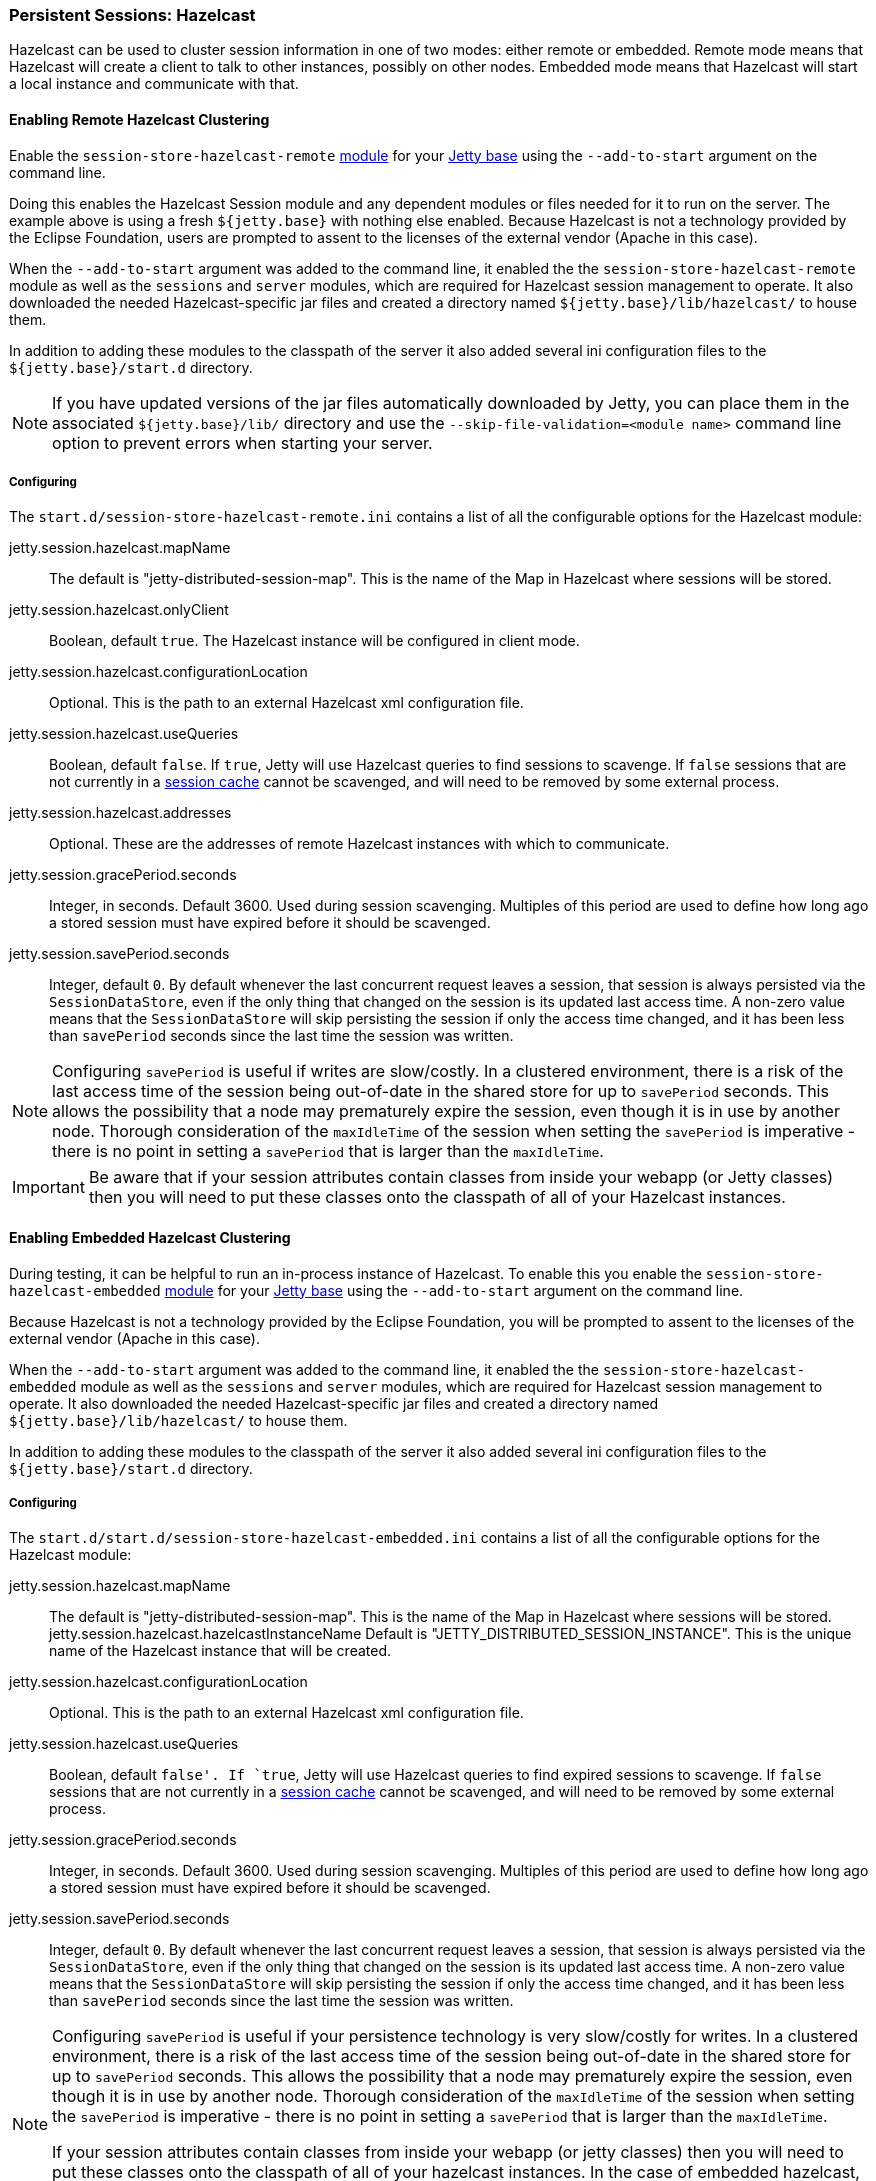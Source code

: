 //
// ========================================================================
// Copyright (c) 1995-2020 Mort Bay Consulting Pty Ltd and others.
//
// This program and the accompanying materials are made available under
// the terms of the Eclipse Public License 2.0 which is available at
// https://www.eclipse.org/legal/epl-2.0
//
// This Source Code may also be made available under the following
// Secondary Licenses when the conditions for such availability set
// forth in the Eclipse Public License, v. 2.0 are satisfied:
// the Apache License v2.0 which is available at
// https://www.apache.org/licenses/LICENSE-2.0
//
// SPDX-License-Identifier: EPL-2.0 OR Apache-2.0
// ========================================================================
//

[[op-session-hazelcast]]

=== Persistent Sessions: Hazelcast

Hazelcast can be used to cluster session information in one of two modes: either remote or embedded.
Remote mode means that Hazelcast will create a client to talk to other instances, possibly on other nodes.
Embedded mode means that Hazelcast will start a local instance and communicate with that.

==== Enabling Remote Hazelcast Clustering

Enable the `session-store-hazelcast-remote` link:#startup-modules[module] for your link:#startup-base-and-home[Jetty base] using the `--add-to-start` argument on the command line.

Doing this enables the Hazelcast Session module and any dependent modules or files needed for it to run on the server.
The example above is using a fresh `${jetty.base}` with nothing else enabled.
Because Hazelcast is not a technology provided by the Eclipse Foundation, users are prompted to assent to the licenses of the external vendor (Apache in this case).

When the `--add-to-start` argument was added to the command line, it enabled the the `session-store-hazelcast-remote` module as well as the `sessions` and `server` modules, which are required for Hazelcast session management to operate.
It also downloaded the needed Hazelcast-specific jar files and created a directory named `${jetty.base}/lib/hazelcast/` to house them.

In addition to adding these modules to the classpath of the server it also added several ini configuration files to the `${jetty.base}/start.d` directory.

NOTE: If you have updated versions of the jar files automatically downloaded by Jetty, you can place them in the associated `${jetty.base}/lib/` directory and use the `--skip-file-validation=<module name>` command line option to prevent errors when starting your server.

===== Configuring

The `start.d/session-store-hazelcast-remote.ini` contains a list of all the configurable options for the Hazelcast module:

jetty.session.hazelcast.mapName::
The default is "jetty-distributed-session-map".
This is the name of the Map in Hazelcast where sessions will be stored.
jetty.session.hazelcast.onlyClient::
Boolean, default `true`.
The Hazelcast instance will be configured in client mode.
jetty.session.hazelcast.configurationLocation::
Optional.
This is the path to an external Hazelcast xml configuration file.
jetty.session.hazelcast.useQueries::
Boolean, default `false`.
If `true`, Jetty will use Hazelcast queries to find sessions to scavenge.
If `false` sessions that are not currently in a xref:op-session-sessioncache[session cache] cannot be scavenged, and will need to be removed by some external process.
jetty.session.hazelcast.addresses::
Optional.
These are the addresses of remote Hazelcast instances with which to communicate.
jetty.session.gracePeriod.seconds::
Integer, in seconds.
Default 3600.
Used during session scavenging.
Multiples of this period are used to define how long ago a stored session must have expired before it should be scavenged.
jetty.session.savePeriod.seconds::
Integer, default `0`.
By default whenever the last concurrent request leaves a session, that session is always persisted via the `SessionDataStore`, even if the only thing that changed on the session is its updated last access time.
A non-zero value means that the `SessionDataStore` will skip persisting the session if only the access time changed, and it has been less than `savePeriod` seconds since the last time the session was written.

[NOTE]
====
Configuring `savePeriod` is useful if writes are slow/costly.
In a clustered environment, there is a risk of the last access time of the session being out-of-date in the shared store for up to `savePeriod` seconds.
This allows the possibility that a node may prematurely expire the session, even though it is in use by another node.
Thorough consideration of the `maxIdleTime` of the session when setting the `savePeriod` is imperative - there is no point in setting a `savePeriod` that is larger than the `maxIdleTime`.
====

IMPORTANT: Be aware that if your session attributes contain classes from inside your webapp (or Jetty classes) then you will need to put these classes onto the classpath of all of your Hazelcast instances.

==== Enabling Embedded Hazelcast Clustering

During testing, it can be helpful to run an in-process instance of Hazelcast.
To enable this you enable the `session-store-hazelcast-embedded` link:#startup-modules[module] for your link:#startup-base-and-home[Jetty base] using the `--add-to-start` argument on the command line.

Because Hazelcast is not a technology provided by the Eclipse Foundation, you will be prompted to assent to the licenses of the external vendor (Apache in this case).

When the `--add-to-start` argument was added to the command line, it enabled the the `session-store-hazelcast-embedded` module as well as the `sessions` and `server` modules, which are required for Hazelcast session management to operate.
It also downloaded the needed Hazelcast-specific jar files and created a directory named `${jetty.base}/lib/hazelcast/` to house them.

In addition to adding these modules to the classpath of the server it also added several ini configuration files to the `${jetty.base}/start.d` directory.

===== Configuring

The `start.d/start.d/session-store-hazelcast-embedded.ini` contains a list of all the configurable options for the Hazelcast module:

jetty.session.hazelcast.mapName::
The default is "jetty-distributed-session-map".
This is the name of the Map in Hazelcast where sessions will be stored.
jetty.session.hazelcast.hazelcastInstanceName
Default is "JETTY_DISTRIBUTED_SESSION_INSTANCE".
This is the unique name of the Hazelcast instance that will be created.
jetty.session.hazelcast.configurationLocation::
Optional.
This is the path to an external Hazelcast xml configuration file.
jetty.session.hazelcast.useQueries::
Boolean, default `false'.
If `true`, Jetty will use Hazelcast queries to find expired sessions to scavenge.
If `false` sessions that are not currently in a xref:op-session-sessioncache[session cache] cannot be scavenged, and will need to be removed by some external process.
jetty.session.gracePeriod.seconds::
Integer, in seconds.
Default 3600.
Used during session scavenging.
Multiples of this period are used to define how long ago a stored session must have expired before it should be scavenged.
jetty.session.savePeriod.seconds::
Integer, default `0`.
By default whenever the last concurrent request leaves a session, that session is always persisted via the `SessionDataStore`, even if the only thing that changed on the session is its updated last access time.
A non-zero value means that the `SessionDataStore` will skip persisting the session if only the access time changed, and it has been less than `savePeriod` seconds since the last time the session was written.

[NOTE]
====
Configuring `savePeriod` is useful if your persistence technology is very slow/costly for writes.
In a clustered environment, there is a risk of the last access time of the session being out-of-date in the shared store for up to `savePeriod` seconds.
This allows the possibility that a node may prematurely expire the session, even though it is in use by another node.
Thorough consideration of the `maxIdleTime` of the session when setting the `savePeriod` is imperative - there is no point in setting a `savePeriod` that is larger than the `maxIdleTime`.

If your session attributes contain classes from inside your webapp (or jetty classes) then you will need to put these classes onto the classpath of all of your hazelcast instances. In the case of embedded hazelcast, as it is started before your webapp, it will NOT have access to your webapp's classes - you will need to extract these classes and put them onto the jetty server's classpath.
====
